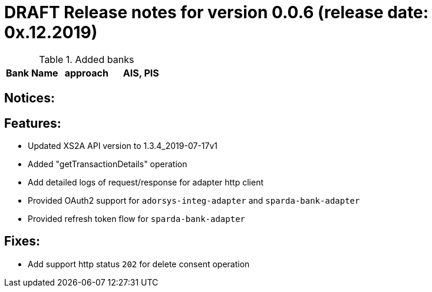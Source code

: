 = DRAFT Release notes for version 0.0.6 (release date: 0x.12.2019)

.Added banks
|===
|Bank Name|approach|AIS, PIS

|===

== Notices:

== Features:
- Updated XS2A API version to 1.3.4_2019-07-17v1
- Added "getTransactionDetails" operation
- Add detailed logs of request/response for adapter http client
- Provided OAuth2 support for `adorsys-integ-adapter` and `sparda-bank-adapter`
- Provided refresh token flow for `sparda-bank-adapter`

== Fixes:
- Add support http status `202` for delete consent operation
